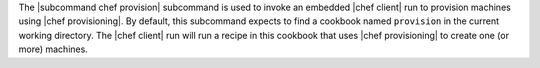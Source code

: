 .. The contents of this file are included in multiple topics.
.. This file describes a command or a sub-command for chef (the executable).
.. This file should not be changed in a way that hinders its ability to appear in multiple documentation sets.


The |subcommand chef provision| subcommand is used to invoke an embedded |chef client| run to provision machines using |chef provisioning|. By default, this subcommand expects to find a cookbook named ``provision`` in the current working directory. The |chef client| run will run a recipe in this cookbook that uses |chef provisioning| to create one (or more) machines.
